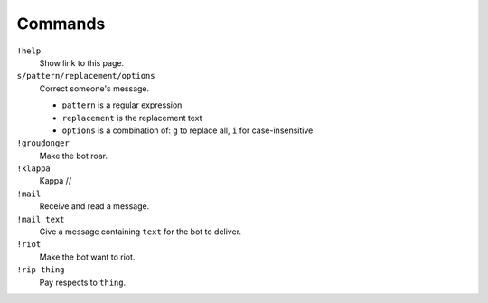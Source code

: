 Commands
========

``!help``
    Show link to this page.

``s/pattern/replacement/options``
    Correct someone's message.

    * ``pattern`` is a regular expression
    * ``replacement`` is the replacement text
    * ``options`` is a combination of: ``g`` to replace all, ``i`` for case-insensitive

``!groudonger``
    Make the bot roar.

``!klappa``
    Kappa //

``!mail``
    Receive and read a message.

``!mail text``
    Give a message containing ``text`` for the bot to deliver.

``!riot``
    Make the bot want to riot.

``!rip thing``
    Pay respects to ``thing``.

